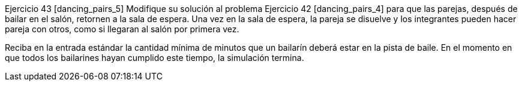 Ejercicio 43 [dancing_pairs_5]
Modifique su solución al problema Ejercicio 42 [dancing_pairs_4] para que las parejas, después de bailar en el salón, retornen a la sala de espera. Una vez en la sala de espera, la pareja se disuelve y los integrantes pueden hacer pareja con otros, como si llegaran al salón por primera vez.

Reciba en la entrada estándar la cantidad mínima de minutos que un bailarín deberá estar en la pista de baile. En el momento en que todos los bailarines hayan cumplido este tiempo, la simulación termina.